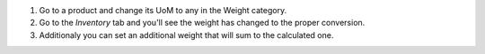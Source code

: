 #. Go to a product and change its UoM to any in the Weight category.
#. Go to the *Inventory* tab and you'll see the weight has changed to the
   proper conversion.
#. Additionaly you can set an additional weight that will sum to the calculated
   one.

